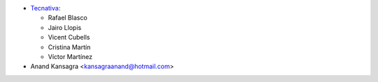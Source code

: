 * `Tecnativa <https://www.tecnativa.com>`__:

  * Rafael Blasco
  * Jairo Llopis
  * Vicent Cubells
  * Cristina Martín
  * Víctor Martínez

* Anand Kansagra <kansagraanand@hotmail.com>

